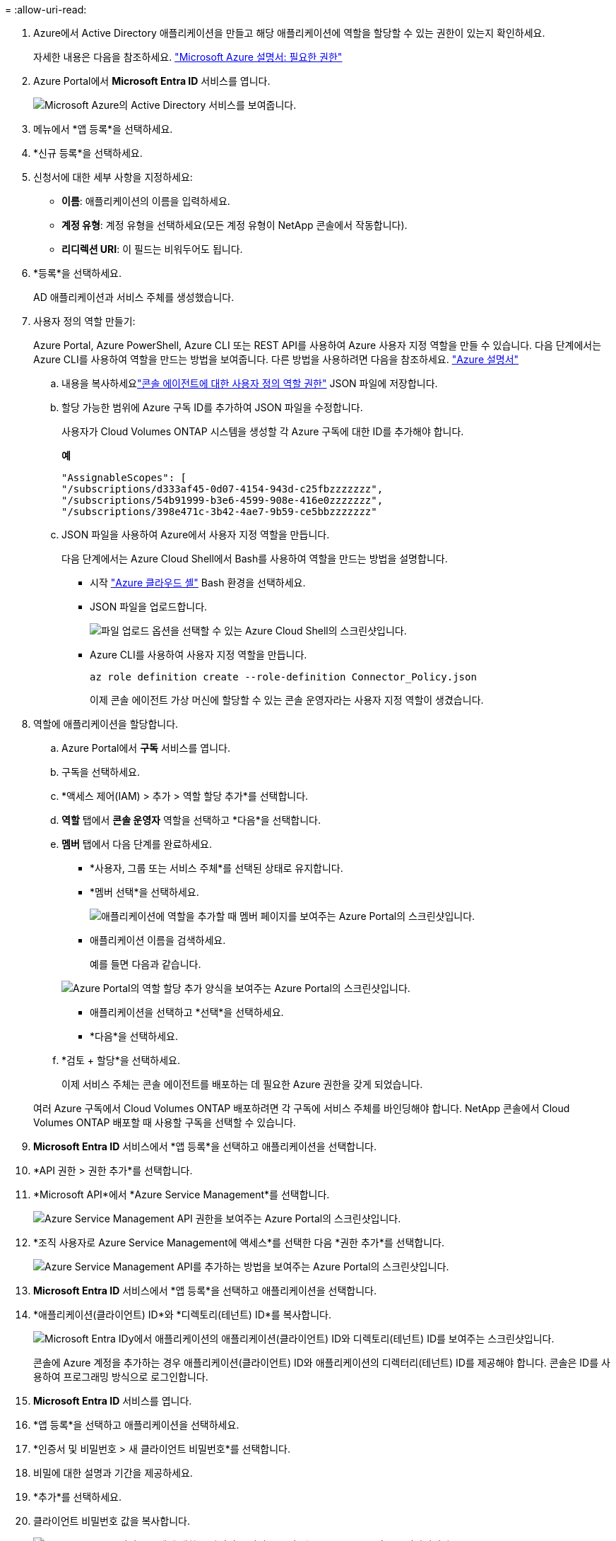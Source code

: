 = 
:allow-uri-read: 


. Azure에서 Active Directory 애플리케이션을 만들고 해당 애플리케이션에 역할을 할당할 수 있는 권한이 있는지 확인하세요.
+
자세한 내용은 다음을 참조하세요. https://docs.microsoft.com/en-us/azure/active-directory/develop/howto-create-service-principal-portal#required-permissions/["Microsoft Azure 설명서: 필요한 권한"^]

. Azure Portal에서 *Microsoft Entra ID* 서비스를 엽니다.
+
image:screenshot_azure_ad.png["Microsoft Azure의 Active Directory 서비스를 보여줍니다."]

. 메뉴에서 *앱 등록*을 선택하세요.
. *신규 등록*을 선택하세요.
. 신청서에 대한 세부 사항을 지정하세요:
+
** *이름*: 애플리케이션의 이름을 입력하세요.
** *계정 유형*: 계정 유형을 선택하세요(모든 계정 유형이 NetApp 콘솔에서 작동합니다).
** *리디렉션 URI*: 이 필드는 비워두어도 됩니다.


. *등록*을 선택하세요.
+
AD 애플리케이션과 서비스 주체를 생성했습니다.



. 사용자 정의 역할 만들기:
+
Azure Portal, Azure PowerShell, Azure CLI 또는 REST API를 사용하여 Azure 사용자 지정 역할을 만들 수 있습니다.  다음 단계에서는 Azure CLI를 사용하여 역할을 만드는 방법을 보여줍니다.  다른 방법을 사용하려면 다음을 참조하세요. https://learn.microsoft.com/en-us/azure/role-based-access-control/custom-roles#steps-to-create-a-custom-role["Azure 설명서"^]

+
.. 내용을 복사하세요link:reference-permissions-azure.html["콘솔 에이전트에 대한 사용자 정의 역할 권한"] JSON 파일에 저장합니다.
.. 할당 가능한 범위에 Azure 구독 ID를 추가하여 JSON 파일을 수정합니다.
+
사용자가 Cloud Volumes ONTAP 시스템을 생성할 각 Azure 구독에 대한 ID를 추가해야 합니다.

+
*예*

+
[source, json]
----
"AssignableScopes": [
"/subscriptions/d333af45-0d07-4154-943d-c25fbzzzzzzz",
"/subscriptions/54b91999-b3e6-4599-908e-416e0zzzzzzz",
"/subscriptions/398e471c-3b42-4ae7-9b59-ce5bbzzzzzzz"
----
.. JSON 파일을 사용하여 Azure에서 사용자 지정 역할을 만듭니다.
+
다음 단계에서는 Azure Cloud Shell에서 Bash를 사용하여 역할을 만드는 방법을 설명합니다.

+
*** 시작 https://docs.microsoft.com/en-us/azure/cloud-shell/overview["Azure 클라우드 셸"^] Bash 환경을 선택하세요.
*** JSON 파일을 업로드합니다.
+
image:screenshot_azure_shell_upload.png["파일 업로드 옵션을 선택할 수 있는 Azure Cloud Shell의 스크린샷입니다."]

*** Azure CLI를 사용하여 사용자 지정 역할을 만듭니다.
+
[source, azurecli]
----
az role definition create --role-definition Connector_Policy.json
----
+
이제 콘솔 에이전트 가상 머신에 할당할 수 있는 콘솔 운영자라는 사용자 지정 역할이 생겼습니다.





. 역할에 애플리케이션을 할당합니다.
+
.. Azure Portal에서 *구독* 서비스를 엽니다.
.. 구독을 선택하세요.
.. *액세스 제어(IAM) > 추가 > 역할 할당 추가*를 선택합니다.
.. *역할* 탭에서 *콘솔 운영자* 역할을 선택하고 *다음*을 선택합니다.
.. *멤버* 탭에서 다음 단계를 완료하세요.
+
*** *사용자, 그룹 또는 서비스 주체*를 선택된 상태로 유지합니다.
*** *멤버 선택*을 선택하세요.
+
image:screenshot-azure-service-principal-role.png["애플리케이션에 역할을 추가할 때 멤버 페이지를 보여주는 Azure Portal의 스크린샷입니다."]

*** 애플리케이션 이름을 검색하세요.
+
예를 들면 다음과 같습니다.

+
image:screenshot_azure_service_principal_role.png["Azure Portal의 역할 할당 추가 양식을 보여주는 Azure Portal의 스크린샷입니다."]

*** 애플리케이션을 선택하고 *선택*을 선택하세요.
*** *다음*을 선택하세요.


.. *검토 + 할당*을 선택하세요.
+
이제 서비스 주체는 콘솔 에이전트를 배포하는 데 필요한 Azure 권한을 갖게 되었습니다.

+
여러 Azure 구독에서 Cloud Volumes ONTAP 배포하려면 각 구독에 서비스 주체를 바인딩해야 합니다.  NetApp 콘솔에서 Cloud Volumes ONTAP 배포할 때 사용할 구독을 선택할 수 있습니다.





. *Microsoft Entra ID* 서비스에서 *앱 등록*을 선택하고 애플리케이션을 선택합니다.
. *API 권한 > 권한 추가*를 선택합니다.
. *Microsoft API*에서 *Azure Service Management*를 선택합니다.
+
image:screenshot_azure_service_mgmt_apis.gif["Azure Service Management API 권한을 보여주는 Azure Portal의 스크린샷입니다."]

. *조직 사용자로 Azure Service Management에 액세스*를 선택한 다음 *권한 추가*를 선택합니다.
+
image:screenshot_azure_service_mgmt_apis_add.gif["Azure Service Management API를 추가하는 방법을 보여주는 Azure Portal의 스크린샷입니다."]



. *Microsoft Entra ID* 서비스에서 *앱 등록*을 선택하고 애플리케이션을 선택합니다.
. *애플리케이션(클라이언트) ID*와 *디렉토리(테넌트) ID*를 복사합니다.
+
image:screenshot_azure_app_ids.gif["Microsoft Entra IDy에서 애플리케이션의 애플리케이션(클라이언트) ID와 디렉토리(테넌트) ID를 보여주는 스크린샷입니다."]

+
콘솔에 Azure 계정을 추가하는 경우 애플리케이션(클라이언트) ID와 애플리케이션의 디렉터리(테넌트) ID를 제공해야 합니다.  콘솔은 ID를 사용하여 프로그래밍 방식으로 로그인합니다.



. *Microsoft Entra ID* 서비스를 엽니다.
. *앱 등록*을 선택하고 애플리케이션을 선택하세요.
. *인증서 및 비밀번호 > 새 클라이언트 비밀번호*를 선택합니다.
. 비밀에 대한 설명과 기간을 제공하세요.
. *추가*를 선택하세요.
. 클라이언트 비밀번호 값을 복사합니다.
+
image:screenshot_azure_client_secret.gif["Microsoft Entra 서비스 주체에 대한 클라이언트 비밀을 보여주는 Azure Portal의 스크린샷입니다."]


